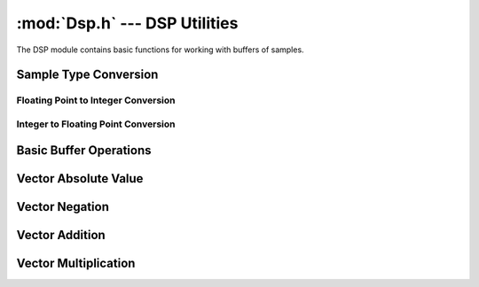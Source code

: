 :mod:`Dsp.h` --- DSP Utilities
==============================

The DSP module contains basic functions for working with buffers of samples.

Sample Type Conversion
----------------------

Floating Point to Integer Conversion
^^^^^^^^^^^^^^^^^^^^^^^^^^^^^^^^^^^^
.. doxygenfunction:: FloatBufferToInt16
    :project: FxDSP
    
 

Integer to Floating Point Conversion
^^^^^^^^^^^^^^^^^^^^^^^^^^^^^^^^^^^^
.. doxygenfunction:: Int16BufferToFloat
    :project: FxDSP
    


Basic Buffer Operations
-----------------------

.. doxygenfunction:: FillBuffer
    :project: FxDSP
    
.. doxygenfunction:: ClearBuffer
    :project: FxDSP
    
.. doxygenfunction:: CopyBuffer
    :project: FxDSP


Vector Absolute Value
---------------------

.. doxygenfunction:: VectorAbs
    :project: FxDSP
    
Vector Negation
---------------

.. doxygenfunction:: VectorNegate
    :project: FxDSP
    
Vector Addition
---------------

.. doxygenfunction:: VectorVectorAdd
    :project: FxDSP
    
.. doxygenfunction:: VectorScalarAdd
    :project: FxDSP
    
Vector Multiplication
---------------------

.. doxygenfunction:: VectorVectorMultiply
    :project: FxDSP
    
.. doxygenfunction:: VectorScalarMultiply
    :project: FxDSP
    
    
